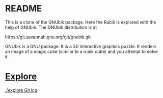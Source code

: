 # 20220720 (C) Gunter Liszewski -*- mode: org; -*-
* README

This is a clone of the GNUbik package. Here the Rubik is explored
with the help of GNUbik.  The GNUbik distribution is at

[[https://git.savannah.gnu.org/git/gnubik.git]]

GNUbik is a GNU package.  It is a 3D interactive graphics 
puzzle. It renders an image of a magic cube 
(similar to a rubik cube) and you attempt to solve it.

* [[./explore][Explore]]

[[https://github.com/the-number/R/commits/explore/0001/gnubik/explore][./explore Git log]]
